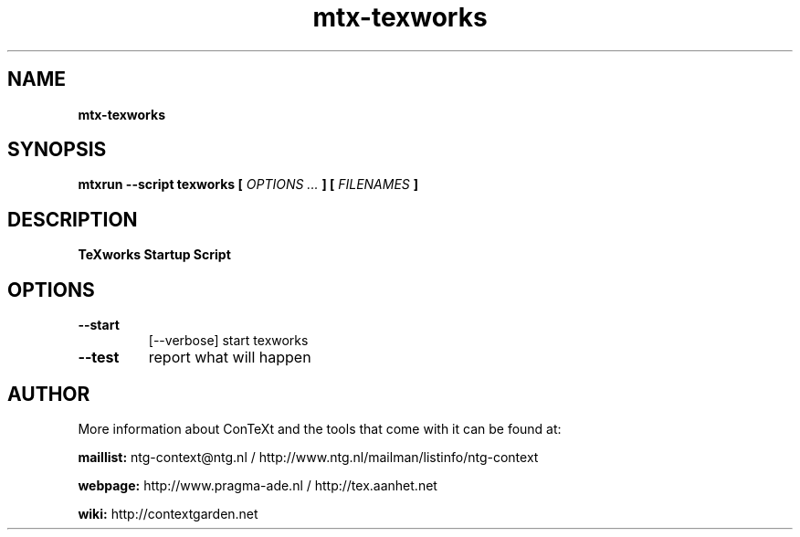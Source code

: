 .TH "mtx-texworks" "1" "01-01-2013" "version 1.00" "TeXworks Startup Script"
.SH NAME
.B mtx-texworks
.SH SYNOPSIS
.B mtxrun --script texworks [
.I OPTIONS ...
.B ] [
.I FILENAMES
.B ]
.SH DESCRIPTION
.B TeXworks Startup Script
.SH OPTIONS
.TP
.B --start
[--verbose]   start texworks
.TP
.B --test
report what will happen
.SH AUTHOR
More information about ConTeXt and the tools that come with it can be found at:


.B "maillist:"
ntg-context@ntg.nl / http://www.ntg.nl/mailman/listinfo/ntg-context

.B "webpage:"
http://www.pragma-ade.nl / http://tex.aanhet.net

.B "wiki:"
http://contextgarden.net
